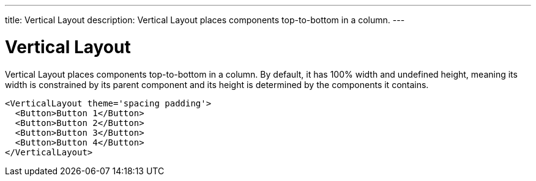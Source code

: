 ---
title: Vertical Layout
description: Vertical Layout places components top-to-bottom in a column.
---

= Vertical Layout

Vertical Layout places components top-to-bottom in a column. By default, it has 100% width and undefined height, meaning its width is constrained by its parent component and its height is determined by the components it contains.

[source,jsx]
----
<VerticalLayout theme='spacing padding'>
  <Button>Button 1</Button>
  <Button>Button 2</Button>
  <Button>Button 3</Button>
  <Button>Button 4</Button>
</VerticalLayout>
----

